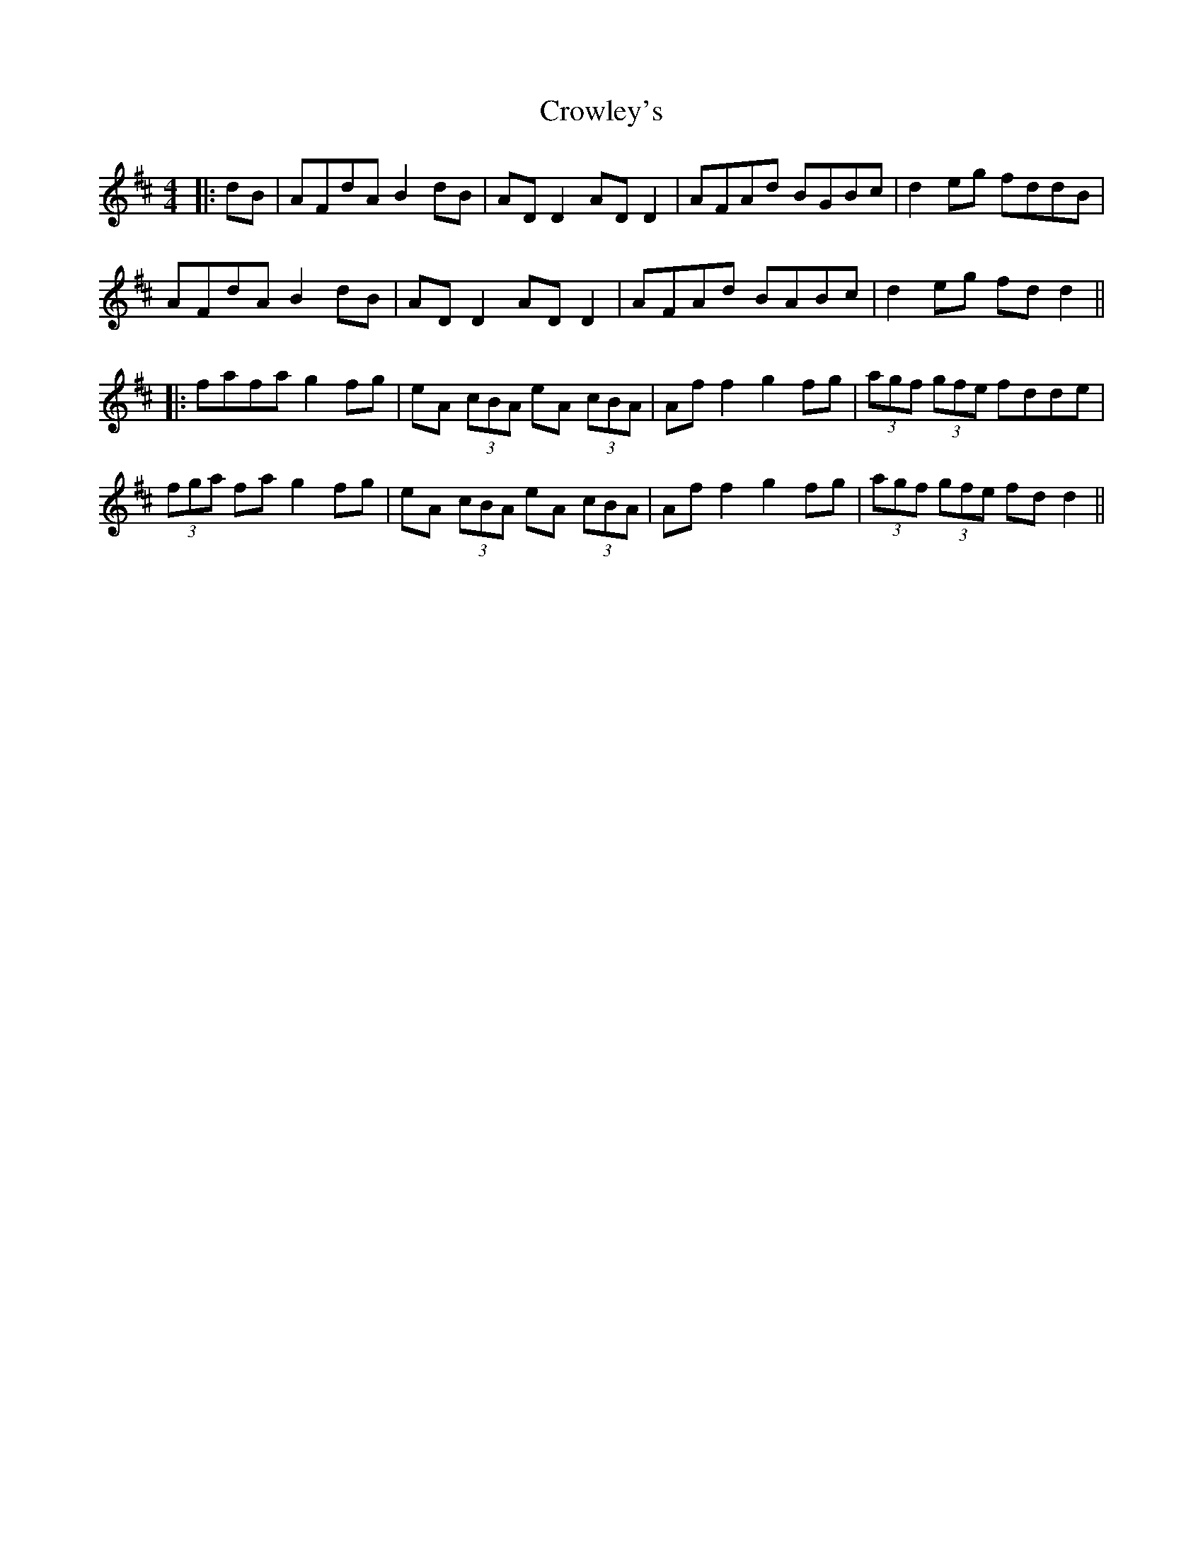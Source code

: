 X: 3
T: Crowley's
Z: JACKB
S: https://thesession.org/tunes/759#setting23480
R: reel
M: 4/4
L: 1/8
K: Dmaj
|:dB|AFdA B2 dB|AD D2 AD D2|AFAd BGBc|d2 eg fddB|
AFdA B2 dB|AD D2 AD D2|AFAd BABc|d2 eg fd d2||
|:fafa g2 fg|eA (3cBA eA (3cBA|Af f2 g2 fg|(3agf (3gfe fdde|
(3fga fa g2 fg|eA (3cBA eA (3cBA|Af f2 g2 fg|(3agf (3gfe fd d2||
